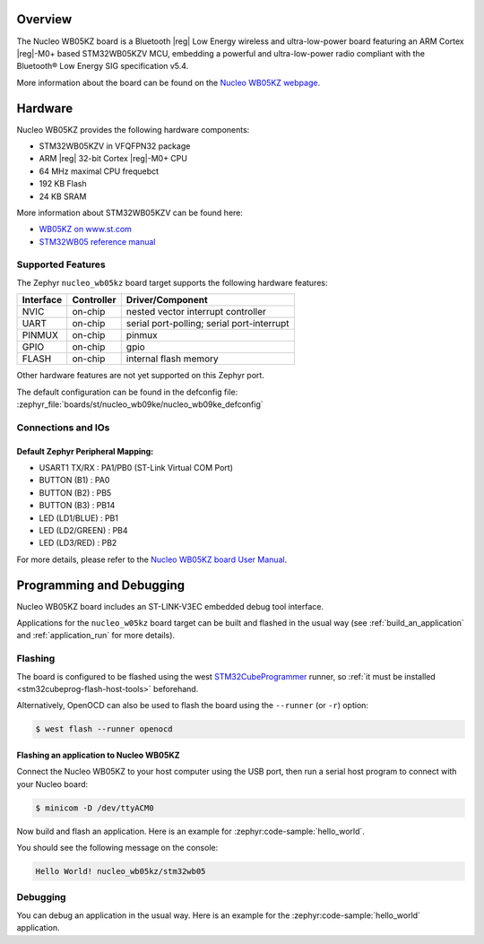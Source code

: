 .. zephyr:board:: nucleo_wb05kz

Overview
********

The Nucleo WB05KZ board is a Bluetooth |reg| Low Energy wireless and ultra-low-power
board featuring an ARM Cortex |reg|-M0+ based STM32WB05KZV MCU, embedding a
powerful and ultra-low-power radio compliant with the Bluetooth® Low Energy
SIG specification v5.4.

More information about the board can be found on the `Nucleo WB05KZ webpage`_.

Hardware
********

Nucleo WB05KZ provides the following hardware components:

- STM32WB05KZV in VFQFPN32 package
- ARM |reg| 32-bit Cortex |reg|-M0+ CPU
- 64 MHz maximal CPU frequebct
- 192 KB Flash
- 24 KB SRAM

More information about STM32WB05KZV can be found here:

- `WB05KZ on www.st.com`_
- `STM32WB05 reference manual`_


Supported Features
==================

The Zephyr ``nucleo_wb05kz`` board target supports the following hardware features:

+-----------+------------+-------------------------------------+
| Interface | Controller | Driver/Component                    |
+===========+============+=====================================+
| NVIC      | on-chip    | nested vector interrupt controller  |
+-----------+------------+-------------------------------------+
| UART      | on-chip    | serial port-polling;                |
|           |            | serial port-interrupt               |
+-----------+------------+-------------------------------------+
| PINMUX    | on-chip    | pinmux                              |
+-----------+------------+-------------------------------------+
| GPIO      | on-chip    | gpio                                |
+-----------+------------+-------------------------------------+
| FLASH     | on-chip    | internal flash memory               |
+-----------+------------+-------------------------------------+


Other hardware features are not yet supported on this Zephyr port.

The default configuration can be found in the defconfig file:
:zephyr_file:`boards/st/nucleo_wb09ke/nucleo_wb09ke_defconfig`


Connections and IOs
===================

Default Zephyr Peripheral Mapping:
----------------------------------

- USART1 TX/RX       : PA1/PB0 (ST-Link Virtual COM Port)
- BUTTON (B1)        : PA0
- BUTTON (B2)        : PB5
- BUTTON (B3)        : PB14
- LED (LD1/BLUE)     : PB1
- LED (LD2/GREEN)    : PB4
- LED (LD3/RED)      : PB2

For more details, please refer to the `Nucleo WB05KZ board User Manual`_.

Programming and Debugging
*************************

Nucleo WB05KZ board includes an ST-LINK-V3EC embedded debug tool interface.

Applications for the ``nucleo_w05kz`` board target can be built and flashed
in the usual way (see :ref:`build_an_application` and :ref:`application_run`
for more details).

Flashing
========

The board is configured to be flashed using the west `STM32CubeProgrammer`_ runner,
so :ref:`it must be installed <stm32cubeprog-flash-host-tools>` beforehand.

Alternatively, OpenOCD can also be used to flash the board using the
``--runner`` (or ``-r``) option:

.. code-block:: console

   $ west flash --runner openocd

Flashing an application to Nucleo WB05KZ
----------------------------------------

Connect the Nucleo WB05KZ to your host computer using the USB port,
then run a serial host program to connect with your Nucleo board:

.. code-block:: console

   $ minicom -D /dev/ttyACM0

Now build and flash an application. Here is an example for
:zephyr:code-sample:`hello_world`.

.. zephyr-app-commands::
   :zephyr-app: samples/hello_world
   :board: nucleo_wb05kz
   :goals: build flash

You should see the following message on the console:

.. code-block:: console

   Hello World! nucleo_wb05kz/stm32wb05


Debugging
=========

You can debug an application in the usual way.  Here is an example for the
:zephyr:code-sample:`hello_world` application.

.. zephyr-app-commands::
   :zephyr-app: samples/hello_world
   :board: nucleo_wb05kz
   :maybe-skip-config:
   :goals: debug

.. _`Nucleo WB05KZ webpage`:
   https://www.st.com/en/evaluation-tools/nucleo-wb05kz.html

.. _`WB05KZ on www.st.com`:
   https://www.st.com/en/microcontrollers-microprocessors/stm32wb05kz.html

.. _`STM32WB05 reference manual`:
   https://www.st.com/resource/en/reference_manual/rm0529-stm32wb05xz-ultralow-power-wireless-32bit-mcu-armbased-cortexm0-with-bluetooth-low-energy-and-24-ghz-radio-solution-stmicroelectronics.pdf

.. _`Nucleo WB05KZ board User Manual`:
   https://www.st.com/resource/en/user_manual/um3343-stm32wb05-nucleo64-board-mb1801-and-mb2032-stmicroelectronics.pdf

.. _STM32CubeProgrammer:
   https://www.st.com/en/development-tools/stm32cubeprog.html
